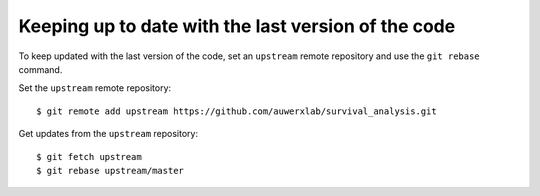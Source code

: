 Keeping up to date with the last version of the code
----------------------------------------------------

To keep updated with the last version of the code, set an ``upstream`` remote repository and use the ``git rebase`` command.


Set the ``upstream`` remote repository:

::

    $ git remote add upstream https://github.com/auwerxlab/survival_analysis.git


Get updates from the ``upstream`` repository:

::

    $ git fetch upstream
    $ git rebase upstream/master
